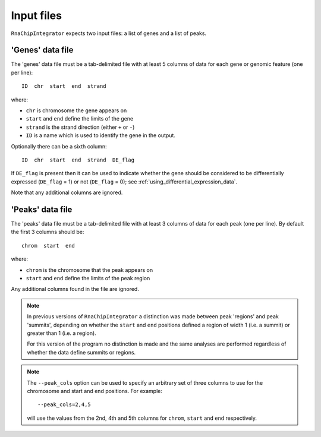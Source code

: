 .. _inputs:

Input files
===========

``RnaChipIntegrator`` expects two input files: a list of genes and
a list of peaks.

.. _genes_data_file:

'Genes' data file
-----------------

The 'genes' data file must be a tab-delimited file with at least
5 columns of data for each gene or genomic feature (one per line)::

    ID  chr  start  end  strand

where:

* ``chr`` is chromosome the gene appears on
* ``start`` and ``end`` define the limits of the gene
* ``strand`` is the strand direction (either ``+`` or ``-``)
* ``ID`` is a name which is used to identify the gene in the
  output.

Optionally there can be a sixth column::

    ID  chr  start  end  strand  DE_flag

If ``DE_flag`` is present then it can be used to indicate whether
the gene should be considered to be differentially expressed
(``DE_flag`` = 1) or not (``DE_flag`` = 0);
see :ref:`using_differential_expression_data`.

Note that any additional columns are ignored.

'Peaks' data file
-----------------

The 'peaks' data file must be a tab-delimited file with at least 3
columns of data for each peak (one per line). By default the
first 3 columns should be::

    chrom  start  end

where:

* ``chrom`` is the chromosome that the peak appears on
* ``start`` and ``end`` define the limits of the peak region

Any additional columns found in the file are ignored.

.. note::

   In previous versions of ``RnaChipIntegrator`` a distinction was
   made between peak 'regions' and peak 'summits', depending on
   whether the ``start`` and ``end`` positions defined a region of
   width 1 (i.e. a summit) or greater than 1 (i.e. a region).

   For this version of the program no distinction is made and the
   same analyses are performed regardless of whether the data
   define summits or regions.

.. note::

   The ``--peak_cols`` option can be used to specify an arbitrary
   set of three columns to use for the chromosome and start and end
   positions. For example::

       --peak_cols=2,4,5

   will use the values from the 2nd, 4th and 5th columns for
   ``chrom``, ``start`` and ``end`` respectively.
